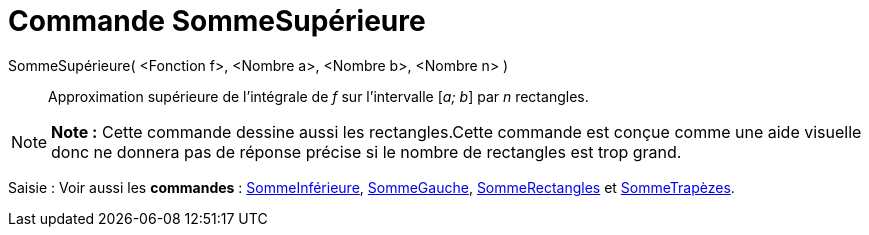 = Commande SommeSupérieure
:page-en: commands/UpperSum
ifdef::env-github[:imagesdir: /fr/modules/ROOT/assets/images]

SommeSupérieure( <Fonction f>, <Nombre a>, <Nombre b>, <Nombre n> )::
  Approximation supérieure de l’intégrale de _f_ sur l’intervalle [_a; b_] par _n_ rectangles.

[NOTE]
====

*Note :* Cette commande dessine aussi les rectangles.Cette commande est conçue comme une aide visuelle donc ne donnera
pas de réponse précise si le nombre de rectangles est trop grand.

====

[.kcode]#Saisie :# Voir aussi les *commandes* : xref:/commands/SommeInférieure.adoc[SommeInférieure],
xref:/commands/SommeGauche.adoc[SommeGauche], xref:/commands/SommeRectangles.adoc[SommeRectangles] et
xref:/commands/SommeTrapèzes.adoc[SommeTrapèzes].

